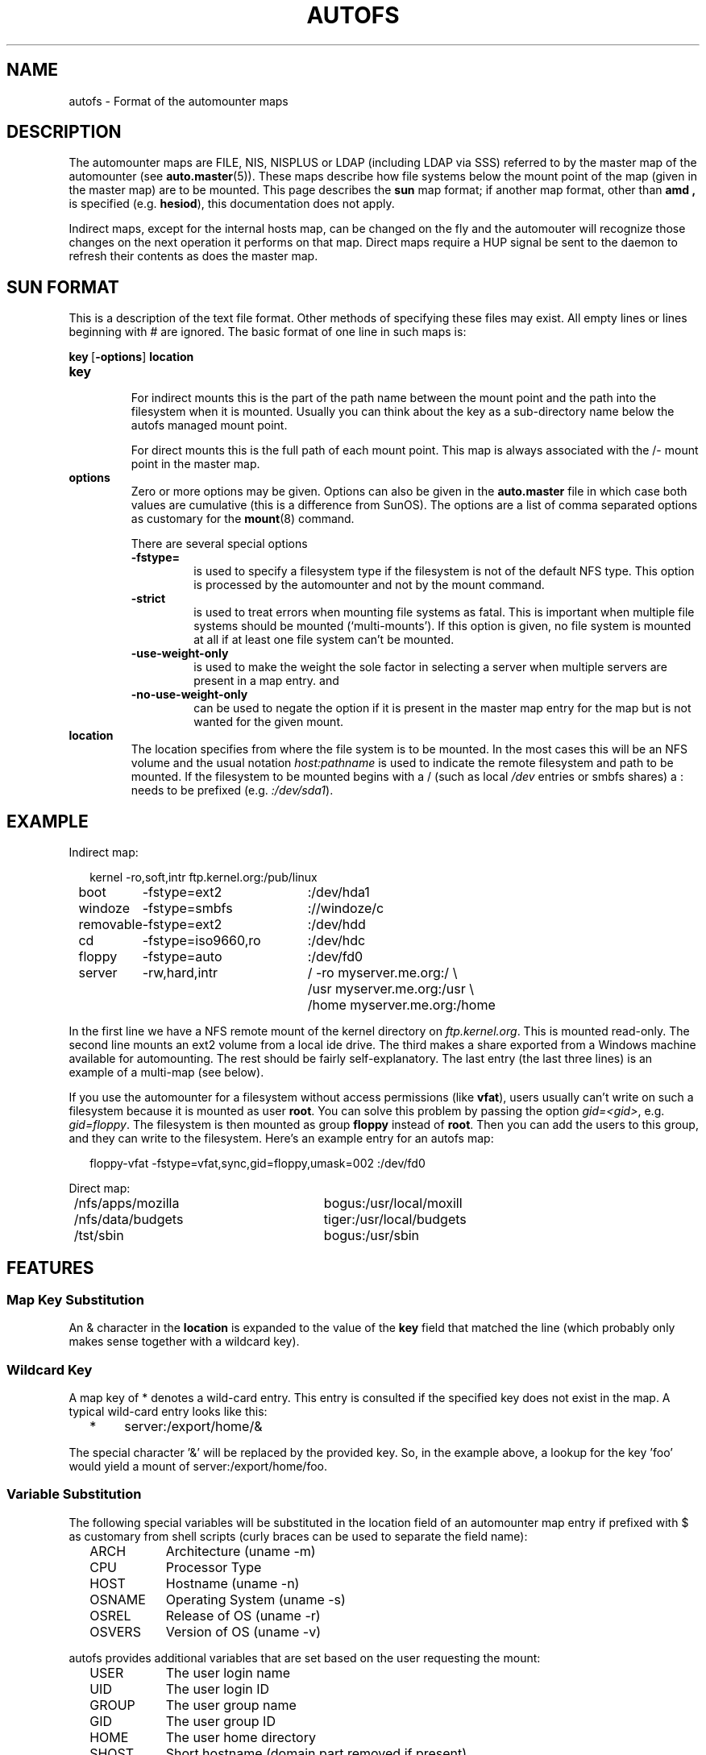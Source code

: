 .\" t
.TH AUTOFS 5 "9 Feb 2014"
.SH NAME
autofs \- Format of the automounter maps
.SH "DESCRIPTION"
The automounter maps are FILE, NIS, NISPLUS or LDAP (including LDAP via SSS)
referred to by the master map of the automounter (see
.BR auto.master (5)).
These maps describe how file systems below the mount point of the map
(given in the master map) are to be mounted.  This page describes the
.B sun
map format; if another map format, other than
.B amd ,
is specified (e.g. \fBhesiod\fP),
this documentation does not apply.

Indirect maps, except for the internal hosts map, can be changed on the fly
and the automouter will recognize those changes on the next operation it
performs on that map. Direct maps require a HUP signal be sent to the
daemon to refresh their contents as does the master map.
.SH "SUN FORMAT"
This is a description of the text file format.  Other methods of specifying
these files may exist.  All empty lines or lines beginning with # are
ignored. The basic format of one line in such maps is:
.P
.BR key\  [ \-options ]\  location
.TP
.B key
.br
For indirect mounts this is the part of the path name between the mount point
and the path into the filesystem when it is mounted. Usually you can think about the
key as a sub-directory name below the autofs managed mount point.

For direct mounts this is the full path of each mount point. This map is always
associated with the /- mount point in the master map. 
.TP
.B options
.br
Zero or more options may be given.  Options can also be given in the 
.B auto.master
file in which case both values are cumulative (this is a difference
from SunOS).  The options are a list of comma separated options as
customary for the
.BR mount (8)
command.

There are several special options
.RS
.TP
.B \-fstype=
.br
is used to specify a filesystem type if the filesystem is not of the default
NFS type.  This option is processed by the automounter and not by the mount
command.
.TP
.B \-strict
.br
is used to treat errors when mounting file systems as fatal. This is important when
multiple file systems should be mounted (`multi-mounts'). If this option
is given, no file system is mounted at all if at least one file system
can't be mounted.
.TP
.B \-use-weight-only
.br
is used to make the weight the sole factor in selecting a server when multiple
servers are present in a map entry.
and
.TP
.B \-no-use-weight-only
.br
can be used to negate the option if it is present in the master map entry
for the map but is not wanted for the given mount.
.RE
.TP
.B location
The location specifies from where the file system is to be mounted.  In the
most cases this will be an NFS volume and the usual notation
.I host:pathname
is used to indicate the remote filesystem and path to be mounted.  If
the filesystem to be mounted begins with a / (such as local
.I /dev
entries or smbfs shares) a : needs to be prefixed (e.g. 
.IR :/dev/sda1 ).
.SH EXAMPLE
Indirect map:
.sp
.RS +.2i
.ta 1.0i 3.0i
.nf
kernel	\-ro,soft,intr	ftp.kernel.org:/pub/linux
boot	\-fstype=ext2	:/dev/hda1
windoze	\-fstype=smbfs	://windoze/c
removable	\-fstype=ext2	:/dev/hdd
cd	\-fstype=iso9660,ro	:/dev/hdc
floppy	\-fstype=auto	:/dev/fd0
server	\-rw,hard,intr	/ \-ro myserver.me.org:/ \\
			/usr myserver.me.org:/usr \\
			/home myserver.me.org:/home
.fi
.RE
.sp
In the first line we have a NFS remote mount of the kernel directory on
.IR ftp.kernel.org .
This is mounted read-only.  The second line mounts an ext2 volume from a
local ide drive.  The third makes a share exported from a Windows
machine available for automounting.  The rest should be fairly
self-explanatory. The last entry (the last three lines) is an example
of a multi-map (see below).

If you use the automounter for a filesystem without access permissions
(like \fBvfat\fP), users usually can't write on such a filesystem
because it is mounted as user \fBroot\fP.
You can solve this problem by passing the option \fIgid=<gid>\fP,
e.g. \fIgid=floppy\fP. The filesystem is then mounted as group
\fBfloppy\fP instead of \fBroot\fP. Then you can add the users
to this group, and they can write to the filesystem. Here's an
example entry for an autofs map:
.sp
.RS +.2i
.ta 1.0i 3.0i
.nf
floppy-vfat  \-fstype=vfat,sync,gid=floppy,umask=002  :/dev/fd0
.fi
.RE
.sp
Direct map:
.sp
.RS +.2i
.ta 1.0i 3.0i
.nf
/nfs/apps/mozilla	bogus:/usr/local/moxill
/nfs/data/budgets	tiger:/usr/local/budgets
/tst/sbin		bogus:/usr/sbin
.fi
.RE
.sp
.SH FEATURES
.SS Map Key Substitution
An & character in the
.B location
is expanded to the value of the 
.B key
field that matched the line (which probably only makes sense together with
a wildcard key).
.SS Wildcard Key
A map key of * denotes a wild-card entry. This entry is consulted
if the specified key does not exist in the map.  A typical wild-card
entry looks like this:
.sp
.RS +.2i
.ta 1.0i
.nf
*	server:/export/home/&
.fi
.RE
.sp
The special character '&' will be replaced by the provided key.  So,
in the example above, a lookup for the key 'foo' would yield a mount
of server:/export/home/foo.
.SS Variable Substitution
The following special variables will be substituted in the location
field of an automounter map entry if prefixed with $ as customary
from shell scripts (curly braces can be used to separate the field
name):
.sp
.RS +.2i
.ta 1.5i
.nf
ARCH	Architecture (uname \-m)
CPU	Processor Type
HOST	Hostname (uname \-n)
OSNAME	Operating System (uname \-s)
OSREL	Release of OS (uname \-r)
OSVERS	Version of OS (uname \-v)
.fi
.RE
.sp
autofs provides additional variables that are set based on the
user requesting the mount:
.sp 
.RS +.2i
.ta 1.5i
.nf
USER	The user login name
UID	The user login ID
GROUP	The user group name
GID	The user group ID
HOME	The user home directory
SHOST	Short hostname (domain part removed if present)
.fi
.RE
.sp
If a program map is used these standard environment variables will have
a prefix of "AUTOFS_" to prevent interpreted languages like python from
being able to load and execute arbitray code from a user home directory.
.RE
.sp
Additional entries can be defined with the \-Dvariable=Value map-option to
.BR automount (8).
.SS Executable Maps
A map can be marked as executable. A
.B program
map will be called with the key as an argument.  It may
return no lines of output if there's an error, or one or more lines
containing a map entry (with \\ quoting line breaks). The map entry
corresponds to what would normally follow a map key.
.P
An executable map can return an error code to indicate the failure in addition
to no output at all.  All output sent to stderr is logged into the system
logs.
.SS Multiple Mounts
A
.B multi-mount map
can be used to name multiple filesystems to mount.  It takes the form:
.sp
.RS +.2i
.ta 1.0i
.nf
.BI "key [ \-options ] [[/] location [/relative-mount-point [ \-options ] location...]..."
.fi
.RE
.sp
.P
This may extend over multiple lines, quoting the line-breaks with \`\\\'.
If present, the per-mountpoint mount-options are appended to the
default mount-options. This behaviour may be overridden by the append_options
configuration setting.
.SS Replicated Server
A mount location can specify multiple hosts for a location, portentially
with a different export path for the same file system. Historically these
different locations are read-only and provide the same replicated file system.
.sp
.RS +.2i
.ta 1.5i
.nf
Multiple replicated hosts, same path:
<path> host1,host2,hostn:/path/path

Multiple hosts, some with same path, some with another
<path> host1,host2:/blah host3:/some/other/path

Multiple replicated hosts, different (potentially) paths:
<path> host1:/path/pathA host2:/path/pathB

Mutliple weighted, replicated hosts same path:
<path> host1(5),host2(6),host3(1):/path/path

Multiple weighted, replicated hosts different (potentially) paths:
<path> host1(3):/path/pathA host2(5):/path/pathB

Anything else is questionable and unsupported, but these variations will also work:
<path> host1(3),host:/blah
.fi
.RE
.SH UNSUPPORTED
This version of the automounter supports direct maps stored in FILE, NIS, NISPLUS
and LDAP (including LDAP via SSS) only.
.P
.SH "AMD FORMAT"
This is a description of the text file format. Other methods of specifying
mount map entries may be required for different map sources.  All empty
lines or lines beginning with # are ignored. The basic format of one
line in such maps is:
.P
.BR key\ location-list
.TP
.B key
.br
A \fBkey\fP is a path (or a single path component alone) that may end
in the wildcard key, "*", or the wildcard key alone and must not begin
with the "/" character.
.TP
.B location-list
Following the \fBkey\fP is a mount \fBlocation-list\fP.
.TP
A \fBlocation-list\fP list has the following syntax:
.TP
.B location[\ location[\ ...\ ]]\ [||\ location[\ location[\ ...\ ]]
.P
A mount \fBlocation-list\fP can use the cut operator, \fB||\fP, to specify
locations that should be tried if none of the locations to the left of it
where selected for a mount attempt.

A mount \fBlocation\fP consists of an optional colon separated list
of \fBselectors\fP, followed by a colon separated list of \fBoption:=value\fP
pairs.

The \fBselectors\fP that may be used return a value or boolean result.
Those that return a value may be to used with the comparison
operators \fB==\fP and \fB!=\fP and those that return a boolean result
may be negated with the \fB!\fP.

For a \fBlocation\fP to be selected for a mount attempt all of its \fBselectors\fP
must evaluate to true. If a \fBlocation\fP is selected for a mount attempt
and succeeds the lookup is completed and returns success. If the mount
attempt fails the proceedure continues with the next \fBlocation\fP until
they have all been tried.

In addition some \fBselectors\fP take no argumenets, some one argument
and others optionally take two arguments.

The \fBselectors\fP that take no arguments are:
.RS
.TP
.B arch
.br
The machine architecture which, if not set in the configuration, is
obtained using uname(2).
.TP
.B karch
.br
The machine kernel architecture which, if not set in the configuration,
is obtained using uname(2).
.TP
.B os
.br
The operating system name, if not set in the configuration, is obtained
using uname(2).
.TP
.B osver
.br
The operating system version, if not set in the configuration, is obtained
using uname(2).
.TP
.B full_os
.br
The full operating system name, if not set in the configuration this selector
has no value.
.TP
.B vendor
.br
The operating system vendor name, if not set in the configuration this selector
has the value "unknown".
.TP
.B byte
.br
The endianness of the hardware.
.TP
.B cluster
.br
The name of the local cluster. It has a value only if it is set in the
configuration.
.TP
.B autodir
.br
The base path under which external mounts are done if they are needed.
Most mounts are done in place but some can't be and this is the base
path under which those mounts will be done.
.TP
.B domain
.br
The local domain name. It is set to the value of the configuration
option \fBsub_domain\fP. If sub_domain is not given in the configuration
it is set to the domain part of the local host name, as given by
gethostname(2).
.TP
.B host
.br
The local host name, without the domain part, as given by gethostname(2).
.TP
.B hostd
.br
The full host name. If \fBsub_domain\fP is given in the configuration
this is set to the contatenation of \fBhost\fP and \fBsub_domain\fP deperated
by a \fB.\fP. If \fBsub_domain\fP is not set in the configuration the value
of \fBdomain\fP is used instead of \fBsub_domain\fP.
.TP
.B uid
.br
The numeric value of the uid of the user that first requested the mount. Note
this is usual the same as that used by amd but can be different within autofs.
.TP
.B gid
.br
The numeric value of the gid of the user that first requested the mount. Note
this is usual the same as that used by amd but can be different within autofs.
.TP
.B key
.br
The string value of the key being looked up.
.TP
.B map
.br
The string value of the map name used to lookup \fBkey\fPs.
.TP
.B path
.br
The string value of the full path to the mount being requested.
.TP
.B dollar
.br
Evaluates to the string "$".
.RE
.TP
The \fBselectors\fP that take one argument are:
.RS
.TP
.B in_network(network) ", " network(network) ", " netnumber(network) ", " wire(network)
.br
These \fBselectors\fP are all the same. \fBin_network()\fP is the
preferred usage. The \fBnetwork\fP argument is an address (which may include
a subnet mask) or network name. The function compares \fBnetwork\fP
against each interface and returns true if \fBnetwork\fP belongs to
the network the interface is connected to.
.TP
.B xhost(hostname)
.br
The \fBxhost()\fP selector compares \fBhostname\fP to the \fB${host}\fP
and if it doesn't match it attempts to lookup the cannonical name
of \fBhostname\fP and compares it to \f${host}\fP as well.
.TP
.B exists(filename)
.br
Returns true if \fBfilename\fP exits as determined by lstat(2).
.TP
.B true()
.br
Evaluates to true, the argument is ignored and may be empty.
.TP
.B false()
.br
Evaluates to false, the argument is ignored and may be empty.
.RE
.TP
The \fBselectors\fP that take up to two arguments are:
.RS
.TP
.B netgrp(netgroup[,hostname])
.br
The \fBnetgrp()\fP selector returns true if \fPhostname\fP is a member of
the netgroup \fBnetgroup\fP. If \fBhostname\fP is not given \fB${host}\fP
is used for the comparison.
.TP
.B netgrpd(netgroup[,hostname])
.br
The \fBnetgrpd()i\fP selector behaves the same as \fBnetgrp()\fP except
that if \fBhostname\fP is not given \fB${hostd}\fP, the fully qualified
hostname, is used instead of \fB${host}\fP.
.RE
.TP
The \fBoptions\fP that may be used are:
.RS
.TP
.B type
.br
This is the mount filesystem \fBtype\fP.
It can have a value of
.BR auto ", " link ", " linkx ", " host ", " lofs ", " ext2-4 ", "
.BR xfs ", " nfs ", " nfsl " or " cdfs "."
Other types that are not yet implemented or are not available in autofs are
.BR nfsx ", " lustre ", " jfs ", " program ", " cachefs " and " direct "."
.TP
.B maptype
.br
The \fBmaptype\fP option specifies the type of the map source and can
have a value of \fBfile\fP, \fBnis\fP, \fBnisplus\fP, \fBexec\fP, \fBldap\fP
or \fBhesiod\fP. Map sources either not yet implemented or not available in
autofs are \fBsss\fP, \fBndbm\fP, \fBpasswd\fP and \fBunion\fP.
.TP
.B fs
.br
The option \fBfs\fP is used to specify the local filesystem. The meaning of
this option (and whether or not it is used) is dependent on the mount
filesystem \fBtype\fP.
.TP
.B rhost
.br
The remote host name for network mount requests.
.TP
.B rfs
.br
The remote host filesystem path for network mount requests.
.TP
.B dev
.br
Must resolve to the device file for local device mount
requests.
.TP
.B sublink
.br
The \fBsublink\fP option is used to specify a subdirectory
within the mount location to which this entry will point.
.TP
.B pref
.br
The \fBpref\fP option is used to specify a prefix that is
prepended to the lookup key before looking up the map entry
key.
.TP
.B opts
.br
The \fBopts\fP option is used to specify mount options to be
used for the mount. If a "\fB-\fP" is given it is ignored.
Options that may be used are dependend on the mount filesystem.
.TP
.B addopts
.br
The \fBaddopts\fP option is used to specify additional mount
options used in addition to the default mount options for the
mount location.
.TP
.B remopts
.br
The \fBaddopts\fP option is used to specify mount options used
instead the options given in \fBopts\fP when the mount location
is on a remote retwork.
.RE
.TP
A number of \fBoptions\fP aren't available or aren't yet implemented
within autofs, these are:
.RS
.TP
.B cache
.br
The \fBcache option\fP isn't used by autofs. The map entry cache is
continually updated and stale entries cleaned on re-load when map
changes are detected so these configuration entries are not used.
The \fBregex\fP map key matching is not implemented and may not be
due to the potential overhead of the full map scans needed on every
key lookup.
.TP
.B cachedir
.br
The \fBcachefs\fP filesystem is not available on Linux, a different
implementation is used for caching network mounted file systems.
.TP
.B mount ", " unmount ", " umount
.br
These \fBoptions\fP are used by the amd \fBprogram\fP mount type which
is not yet implemented.
.TP
.B delay
.br
This \fBoption\fP is not used by the autofs implementation and is ignored.
.RE
.BR
.SH FEATURES
.SS Key Matching
The amd parser key matching is unusual.

The key string to be looked up is constructed by prepending the prefix, if
there is one.

The resulting relative path string is matched by first trying the sting
itself. If no match is found the last component of the key string is
replaced with the wilcard match cahracter ("*") and a wildcard match is
attemted. This process continues until a match is found or until the
last match, against the wilcard match key alone, fails to match a map
entry and the key lookup fails.
.SS Macro Usage
Macros are used a lot in the autofs amd implementation.

Many of the option values are set as macro variables corresponding to the
option name during the map entry parse. So they may be used in subsequent
option values. Beware though, the order in which option values is not
necessarily left to right so you may get unexpected results.
.BR
.SH EXAMPLE
Example NFS mount map:
.P
Assuming we have the autofs master map entry:
.sp
.RS +.2i
.ta 1.0i 3.0i
.nf
/test	file,amd:/etc/amd.test
.fi
.RE
.sp
And the following map in /etc/amd.test:
.sp
.RS +.2i
.ta 1.0i 3.0i
.nf
/defaults	type:=nfs;rhost:=bilbo
apps	rfs:=/autofs
util	rhost:=zeus;rfs:=/work/util
local	rfs:=/shared;sublink:=local
.fi
.RE
.sp
In the first line we have an NFS remote mount of the exported directory
/autofs from host bilbo which would be mounted on /test/apps. Next
another nfs mount for the exported directory /work/util from host zeus.
This would be mounted on /test/util.

Finally we have an example of the use of the \fBsublink\fP option. In
this case the filesystem bilbo:/shared would be mounted on a path
external the automount directory (under the direcory given by
configuration option auto_dir) and the path /test/local either
symlinked or bind mounted (depending on the setting autofs_use_lofs)
to the "local" subdirectory of the external mount.
.BR
.SH "NOTES"
To be able to use IPv6 within autofs maps the package must be build
to use the libtirpc library for its RPC communications. This is
becuase the glibc RPC implementation doesn't support IPv6 and is
depricated so this is not likely to change.
.BR
.SH "SEE ALSO"
.BR automount (8),
.BR auto.master (5),
.BR autofs (8),
.BR autofs.conf (5),
.BR mount (8),
.BR autofs_ldap_auth.conf (5).
.SH AUTHOR
This manual page was written by Christoph Lameter <chris@waterf.org>,
for the Debian GNU/Linux system.  Edited by H. Peter Avian
<hpa@transmeta.com>, Jeremy Fitzhardinge <jeremy@goop.org> and
Ian Kent <raven@themaw.net>.
